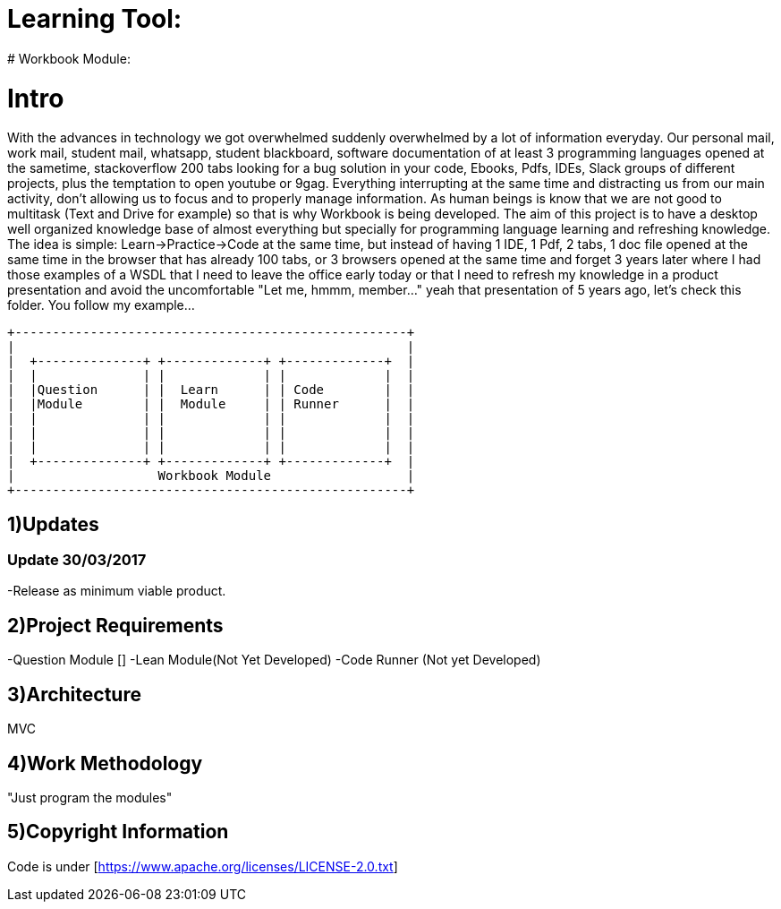 # Learning Tool: 
# Workbook Module:

# Intro
With the advances in technology we got overwhelmed suddenly overwhelmed by a lot of information everyday.
Our personal mail, work mail, student mail, whatsapp, student blackboard,
software documentation of at least 3 programming languages opened at the sametime,
stackoverflow 200 tabs looking for a bug solution
in your code, Ebooks, Pdfs, IDEs, Slack groups of different projects,
plus the temptation to open youtube or 9gag.
Everything interrupting at the same time and distracting us from our main activity,
don't allowing us to focus and to properly manage information. As human beings is know that
we are not good to multitask (Text and Drive for example) so that is why Workbook is being developed.
The aim of this project is to have a desktop well organized knowledge base of almost everything but
specially for programming language learning and refreshing knowledge. The idea is simple:
Learn->Practice->Code at the same time, but instead of having 1 IDE, 1 Pdf, 2 tabs, 1 doc file opened at the same time
in the browser that has already 100 tabs, or 3 browsers opened at the same time and forget 3 years later where I had those
examples of a WSDL that I need to leave the office early today or that I need to refresh my knowledge in a product presentation and avoid the uncomfortable "Let me, hmmm, member..." yeah
that presentation of 5 years ago, let's check this folder. You follow my example...




----

+----------------------------------------------------+
|                                                    |
|  +--------------+ +-------------+ +-------------+  |
|  |              | |             | |             |  |
|  |Question      | |  Learn      | | Code        |  |
|  |Module        | |  Module     | | Runner      |  | 
|  |              | |             | |             |  |   
|  |              | |             | |             |  |
|  |              | |             | |             |  |
|  +--------------+ +-------------+ +-------------+  |
|                   Workbook Module                  |
+----------------------------------------------------+

----

1)Updates
---------

### Update 30/03/2017

-Release as minimum viable product.

2)Project Requirements
----------------------
-Question Module []
-Lean Module(Not Yet Developed)
-Code Runner (Not yet Developed)

3)Architecture
--------------
MVC

4)Work Methodology
------------------- 
"Just program the modules"

5)Copyright Information
----------------------- 
Code is under [https://www.apache.org/licenses/LICENSE-2.0.txt]
